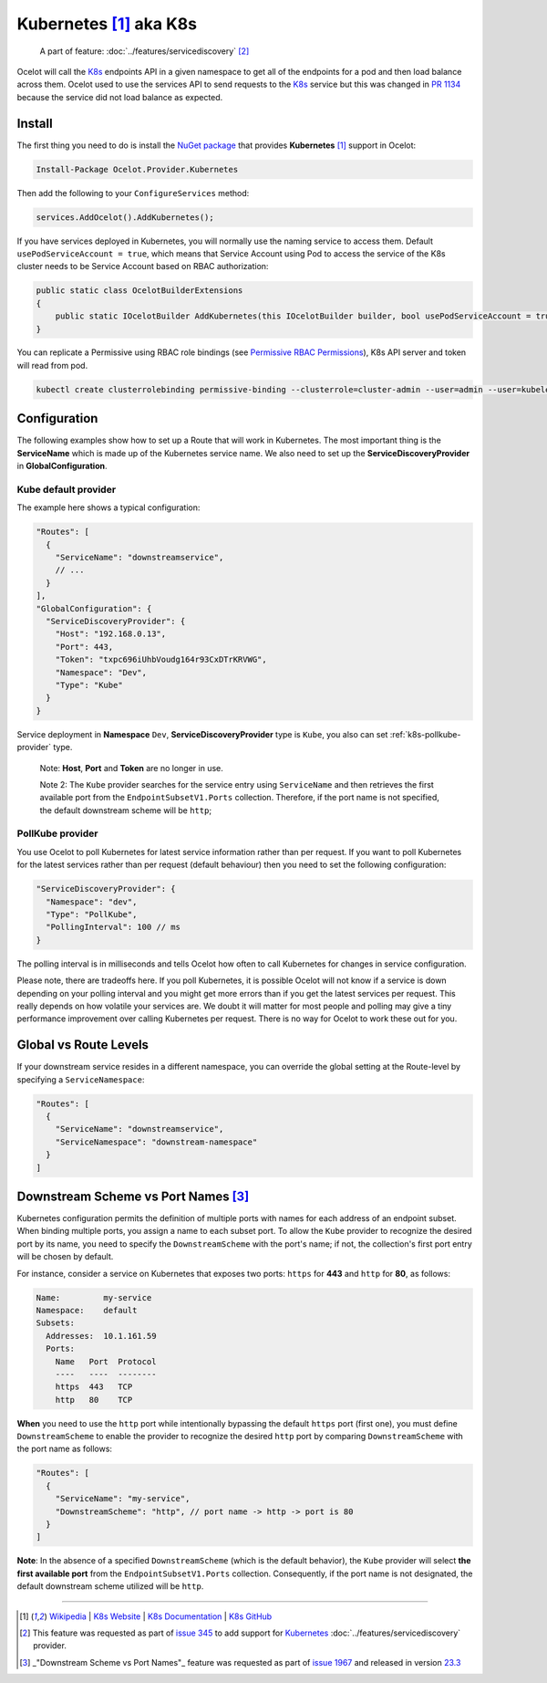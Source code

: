 .. |K8s Logo| image:: https://kubernetes.io/images/favicon.png
  :alt: K8s Logo
  :width: 40

|K8s Logo| Kubernetes [#f1]_ aka K8s
====================================

    A part of feature: :doc:`../features/servicediscovery` [#f2]_

Ocelot will call the `K8s <https://kubernetes.io/>`_ endpoints API in a given namespace to get all of the endpoints for a pod and then load balance across them.
Ocelot used to use the services API to send requests to the `K8s <https://kubernetes.io/>`__ service but this was changed in `PR 1134 <https://github.com/ThreeMammals/Ocelot/pull/1134>`_ because the service did not load balance as expected.

Install
-------

The first thing you need to do is install the `NuGet package <https://www.nuget.org/packages/Ocelot.Provider.Kubernetes>`_ that provides **Kubernetes** [#f1]_ support in Ocelot:

.. code-block:: powershell

    Install-Package Ocelot.Provider.Kubernetes

Then add the following to your ``ConfigureServices`` method:

.. code-block:: csharp

    services.AddOcelot().AddKubernetes();

If you have services deployed in Kubernetes, you will normally use the naming service to access them.
Default ``usePodServiceAccount = true``, which means that Service Account using Pod to access the service of the K8s cluster needs to be Service Account based on RBAC authorization:

.. code-block:: csharp

    public static class OcelotBuilderExtensions
    {
        public static IOcelotBuilder AddKubernetes(this IOcelotBuilder builder, bool usePodServiceAccount = true);
    }

You can replicate a Permissive using RBAC role bindings (see `Permissive RBAC Permissions <https://kubernetes.io/docs/reference/access-authn-authz/rbac/#permissive-rbac-permissions>`_),
K8s API server and token will read from pod.

.. code-block:: bash

    kubectl create clusterrolebinding permissive-binding --clusterrole=cluster-admin --user=admin --user=kubelet --group=system:serviceaccounts

Configuration
-------------

The following examples show how to set up a Route that will work in Kubernetes.
The most important thing is the **ServiceName** which is made up of the Kubernetes service name.
We also need to set up the **ServiceDiscoveryProvider** in **GlobalConfiguration**.

Kube default provider
^^^^^^^^^^^^^^^^^^^^^

The example here shows a typical configuration:

.. code-block:: json

    "Routes": [
      {
        "ServiceName": "downstreamservice",
        // ...
      }
    ],
    "GlobalConfiguration": {
      "ServiceDiscoveryProvider": {
        "Host": "192.168.0.13",
        "Port": 443,
        "Token": "txpc696iUhbVoudg164r93CxDTrKRVWG",
        "Namespace": "Dev",
        "Type": "Kube"
      }
    }

Service deployment in **Namespace** ``Dev``, **ServiceDiscoveryProvider** type is ``Kube``, you also can set :ref:`k8s-pollkube-provider` type.

  Note: **Host**, **Port** and **Token** are no longer in use.

  Note 2: The ``Kube`` provider searches for the service entry using ``ServiceName`` and then retrieves the first available port from the ``EndpointSubsetV1.Ports`` collection.
  Therefore, if the port name is not specified, the default downstream scheme will be ``http``; 

.. _k8s-pollkube-provider:

PollKube provider
^^^^^^^^^^^^^^^^^

You use Ocelot to poll Kubernetes for latest service information rather than per request.
If you want to poll Kubernetes for the latest services rather than per request (default behaviour) then you need to set the following configuration:

.. code-block:: json

  "ServiceDiscoveryProvider": {
    "Namespace": "dev",
    "Type": "PollKube",
    "PollingInterval": 100 // ms
  } 

The polling interval is in milliseconds and tells Ocelot how often to call Kubernetes for changes in service configuration.

Please note, there are tradeoffs here.
If you poll Kubernetes, it is possible Ocelot will not know if a service is down depending on your polling interval and you might get more errors than if you get the latest services per request.
This really depends on how volatile your services are.
We doubt it will matter for most people and polling may give a tiny performance improvement over calling Kubernetes per request.
There is no way for Ocelot to work these out for you. 

Global vs Route Levels
----------------------

If your downstream service resides in a different namespace, you can override the global setting at the Route-level by specifying a ``ServiceNamespace``:

.. code-block:: json

  "Routes": [
    {
      "ServiceName": "downstreamservice",
      "ServiceNamespace": "downstream-namespace"
    }
  ]

Downstream Scheme vs Port Names [#f3]_
--------------------------------------

Kubernetes configuration permits the definition of multiple ports with names for each address of an endpoint subset.
When binding multiple ports, you assign a name to each subset port.
To allow the ``Kube`` provider to recognize the desired port by its name, you need to specify the ``DownstreamScheme`` with the port's name;
if not, the collection's first port entry will be chosen by default.

For instance, consider a service on Kubernetes that exposes two ports: ``https`` for **443** and ``http`` for **80**, as follows:

.. code-block:: text

  Name:         my-service
  Namespace:    default
  Subsets:
    Addresses:  10.1.161.59
    Ports:
      Name   Port  Protocol
      ----   ----  --------
      https  443   TCP
      http   80    TCP

**When** you need to use the ``http`` port while intentionally bypassing the default ``https`` port (first one),
you must define ``DownstreamScheme`` to enable the provider to recognize the desired ``http`` port by comparing ``DownstreamScheme`` with the port name as follows:

.. code-block:: json

  "Routes": [
    {
      "ServiceName": "my-service",
      "DownstreamScheme": "http", // port name -> http -> port is 80
    }
  ]

**Note**: In the absence of a specified ``DownstreamScheme`` (which is the default behavior), the ``Kube`` provider will select **the first available port** from the ``EndpointSubsetV1.Ports`` collection.
Consequently, if the port name is not designated, the default downstream scheme utilized will be ``http``.

""""

.. [#f1] `Wikipedia <https://en.wikipedia.org/wiki/Kubernetes>`_ | `K8s Website <https://kubernetes.io/>`_ | `K8s Documentation <https://kubernetes.io/docs/>`_ | `K8s GitHub <https://github.com/kubernetes/kubernetes>`_
.. [#f2] This feature was requested as part of `issue 345 <https://github.com/ThreeMammals/Ocelot/issues/345>`_ to add support for `Kubernetes <https://kubernetes.io/>`_ :doc:`../features/servicediscovery` provider. 
.. [#f3] _"Downstream Scheme vs Port Names"_ feature was requested as part of `issue 1967 <https://github.com/ThreeMammals/Ocelot/issues/1967>`_ and released in version `23.3 <https://github.com/ThreeMammals/Ocelot/releases/tag/23.3.0>`_
